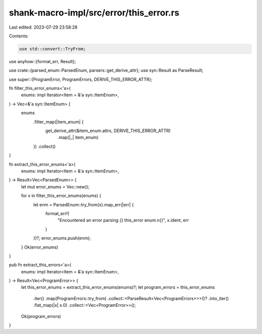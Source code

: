 shank-macro-impl/src/error/this_error.rs
========================================

Last edited: 2023-07-29 23:58:28

Contents:

.. code-block:: rs

    use std::convert::TryFrom;

use anyhow::{format_err, Result};

use crate::{parsed_enum::ParsedEnum, parsers::get_derive_attr};
use syn::Result as ParseResult;

use super::{ProgramError, ProgramErrors, DERIVE_THIS_ERROR_ATTR};

fn filter_this_error_enums<'a>(
    enums: impl Iterator<Item = &'a syn::ItemEnum>,
) -> Vec<&'a syn::ItemEnum> {
    enums
        .filter_map(|item_enum| {
            get_derive_attr(&item_enum.attrs, DERIVE_THIS_ERROR_ATTR)
                .map(|_| item_enum)
        })
        .collect()
}

fn extract_this_error_enums<'a>(
    enums: impl Iterator<Item = &'a syn::ItemEnum>,
) -> Result<Vec<ParsedEnum>> {
    let mut error_enums = Vec::new();

    for x in filter_this_error_enums(enums) {
        let enm = ParsedEnum::try_from(x).map_err(|err| {
            format_err!(
                "Encountered an error parsing {} this_error enum.\n{}",
                x.ident,
                err
            )
        })?;
        error_enums.push(enm);
    }
    Ok(error_enums)
}

pub fn extract_this_errors<'a>(
    enums: impl Iterator<Item = &'a syn::ItemEnum>,
) -> Result<Vec<ProgramError>> {
    let this_error_enums = extract_this_error_enums(enums)?;
    let program_errors = this_error_enums
        .iter()
        .map(ProgramErrors::try_from)
        .collect::<ParseResult<Vec<ProgramErrors>>>()?
        .into_iter()
        .flat_map(|x| x.0)
        .collect::<Vec<ProgramError>>();
    Ok(program_errors)
}


